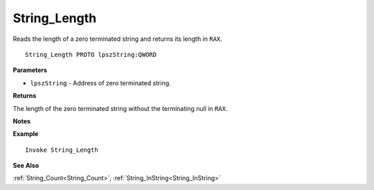 .. _String_Length:

===================================
String_Length 
===================================

Reads the length of a zero terminated string and returns its length in ``RAX``.
    
::

   String_Length PROTO lpszString:QWORD


**Parameters**

* ``lpszString`` - Address of zero terminated string.


**Returns**

The length of the zero terminated string without the terminating null in ``RAX``.

**Notes**



**Example**

::

   Invoke String_Length

**See Also**

:ref:`String_Count<String_Count>`, :ref:`String_InString<String_InString>` 

